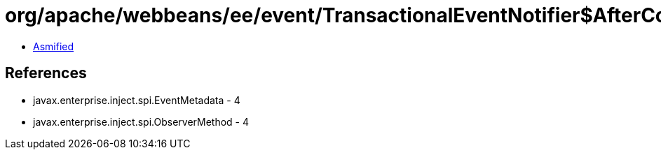= org/apache/webbeans/ee/event/TransactionalEventNotifier$AfterCompletionFailure.class

 - link:TransactionalEventNotifier$AfterCompletionFailure-asmified.java[Asmified]

== References

 - javax.enterprise.inject.spi.EventMetadata - 4
 - javax.enterprise.inject.spi.ObserverMethod - 4
